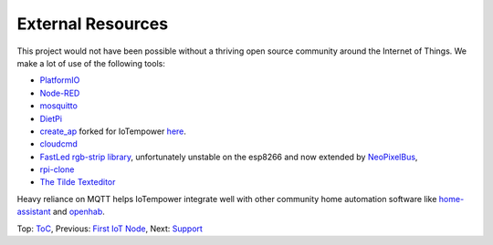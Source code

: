 External Resources
------------------

This project would not have been possible without a thriving open source
community around the Internet of Things. We make a lot of use of the following
tools:

- `PlatformIO <http://platform.io>`__
- `Node-RED <https://nodered.org>`__
- `mosquitto <https://mosquitto.org/>`__
- `DietPi <https://dietpi.com>`__
- `create_ap <https://github.com/oblique/create_ap>`__ forked for IoTempower
  `here <https://github.com/ulno/create_ap>`__.
- `cloudcmd <https://github.com/coderaiser/cloudcmd>`__
- `FastLed rgb-strip library <https://github.com/FastLED/FastLED>`__,
  unfortunately unstable on the esp8266 and now extended by
  `NeoPixelBus <https://github.com/Makuna/NeoPixelBus>`__,
- `rpi-clone <https://github.com/billw2/rpi-clone>`__
- `The Tilde Texteditor <https://os.ghalkes.nl/tilde>`__


Heavy reliance on MQTT helps IoTempower integrate well with
other community home automation software like
`home-assistant <http://home-assistant.io>`__ and
`openhab <https://openhab.org>`__.

Top: `ToC <index-doc.rst>`_, Previous: `First IoT Node <first-node.rst>`_,
Next: `Support <support.rst>`_